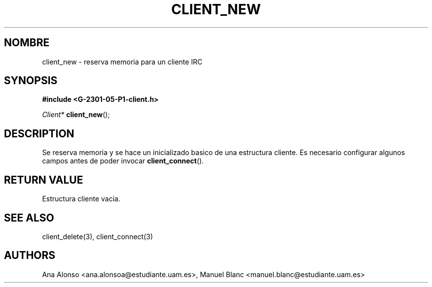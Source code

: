 '\" t
.\"     Title: client_new
.\"    Author: [FIXME: author] [see http://docbook.sf.net/el/author]
.\" Generator: DocBook XSL Stylesheets v1.78.1 <http://docbook.sf.net/>
.\"      Date: 03/03/2015
.\"    Manual: \ \&
.\"    Source: \ \&
.\"  Language: Spanish
.\"
.TH "CLIENT_NEW" "3" "03/03/2015" "\ \&" "\ \&"
.\" -----------------------------------------------------------------
.\" * Define some portability stuff
.\" -----------------------------------------------------------------
.\" ~~~~~~~~~~~~~~~~~~~~~~~~~~~~~~~~~~~~~~~~~~~~~~~~~~~~~~~~~~~~~~~~~
.\" http://bugs.debian.org/507673
.\" http://lists.gnu.org/archive/html/groff/2009-02/msg00013.html
.\" ~~~~~~~~~~~~~~~~~~~~~~~~~~~~~~~~~~~~~~~~~~~~~~~~~~~~~~~~~~~~~~~~~
.ie \n(.g .ds Aq \(aq
.el       .ds Aq '
.\" -----------------------------------------------------------------
.\" * set default formatting
.\" -----------------------------------------------------------------
.\" disable hyphenation
.nh
.\" disable justification (adjust text to left margin only)
.ad l
.\" -----------------------------------------------------------------
.\" * MAIN CONTENT STARTS HERE *
.\" -----------------------------------------------------------------
.SH "NOMBRE"
client_new \- reserva memoria para un cliente IRC
.SH "SYNOPSIS"
.sp
\fB#include <G\-2301\-05\-P1\-client\&.h>\fR
.sp
\fIClient*\fR \fBclient_new\fR();
.SH "DESCRIPTION"
.sp
Se reserva memoria y se hace un inicializado basico de una estructura cliente\&. Es necesario configurar algunos campos antes de poder invocar \fBclient_connect\fR()\&.
.SH "RETURN VALUE"
.sp
Estructura cliente vacia\&.
.SH "SEE ALSO"
.sp
client_delete(3), client_connect(3)
.SH "AUTHORS"
.sp
Ana Alonso <ana\&.alonsoa@estudiante\&.uam\&.es>, Manuel Blanc <manuel\&.blanc@estudiante\&.uam\&.es>
